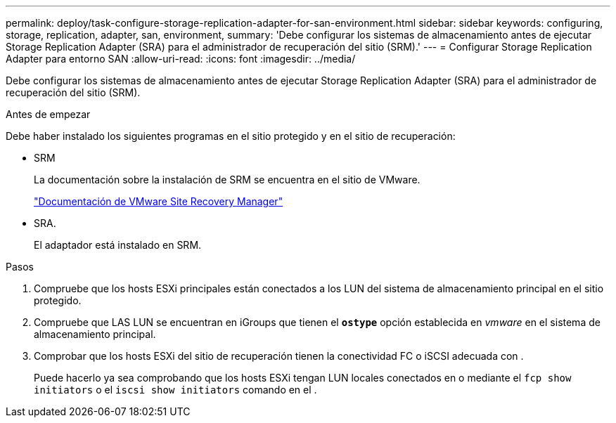 ---
permalink: deploy/task-configure-storage-replication-adapter-for-san-environment.html 
sidebar: sidebar 
keywords: configuring, storage, replication, adapter, san, environment, 
summary: 'Debe configurar los sistemas de almacenamiento antes de ejecutar Storage Replication Adapter (SRA) para el administrador de recuperación del sitio (SRM).' 
---
= Configurar Storage Replication Adapter para entorno SAN
:allow-uri-read: 
:icons: font
:imagesdir: ../media/


[role="lead"]
Debe configurar los sistemas de almacenamiento antes de ejecutar Storage Replication Adapter (SRA) para el administrador de recuperación del sitio (SRM).

.Antes de empezar
Debe haber instalado los siguientes programas en el sitio protegido y en el sitio de recuperación:

* SRM
+
La documentación sobre la instalación de SRM se encuentra en el sitio de VMware.

+
https://www.vmware.com/support/pubs/srm_pubs.html["Documentación de VMware Site Recovery Manager"^]

* SRA.
+
El adaptador está instalado en SRM.



.Pasos
. Compruebe que los hosts ESXi principales están conectados a los LUN del sistema de almacenamiento principal en el sitio protegido.
. Compruebe que LAS LUN se encuentran en iGroups que tienen el `*ostype*` opción establecida en _vmware_ en el sistema de almacenamiento principal.
. Comprobar que los hosts ESXi del sitio de recuperación tienen la conectividad FC o iSCSI adecuada con .
+
Puede hacerlo ya sea comprobando que los hosts ESXi tengan LUN locales conectados en o mediante el `fcp show initiators` o el `iscsi show initiators` comando en el .


